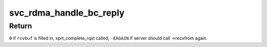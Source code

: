 .. -*- coding: utf-8; mode: rst -*-
.. src-file: net/sunrpc/xprtrdma/svc_rdma_backchannel.c

.. _`svc_rdma_handle_bc_reply`:

svc_rdma_handle_bc_reply
========================

.. c:function:: int svc_rdma_handle_bc_reply(struct rpc_xprt *xprt, __be32 *rdma_resp, struct xdr_buf *rcvbuf)

    Process incoming backchannel reply

    :param struct rpc_xprt \*xprt:
        controlling backchannel transport

    :param __be32 \*rdma_resp:
        pointer to incoming transport header

    :param struct xdr_buf \*rcvbuf:
        XDR buffer into which to decode the reply

.. _`svc_rdma_handle_bc_reply.return`:

Return
------

\ ``0``\  if \ ``rcvbuf``\  is filled in, xprt_complete_rqst called,
\ ``-EAGAIN``\  if server should call ->recvfrom again.

.. This file was automatic generated / don't edit.

